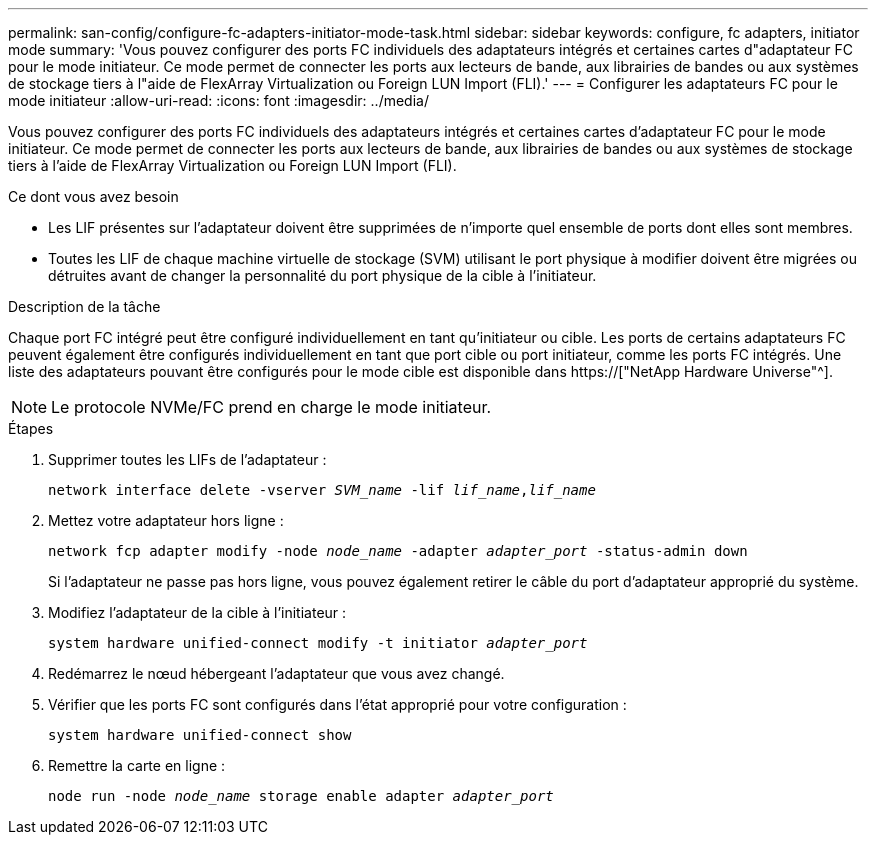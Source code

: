---
permalink: san-config/configure-fc-adapters-initiator-mode-task.html 
sidebar: sidebar 
keywords: configure, fc adapters, initiator mode 
summary: 'Vous pouvez configurer des ports FC individuels des adaptateurs intégrés et certaines cartes d"adaptateur FC pour le mode initiateur. Ce mode permet de connecter les ports aux lecteurs de bande, aux librairies de bandes ou aux systèmes de stockage tiers à l"aide de FlexArray Virtualization ou Foreign LUN Import (FLI).' 
---
= Configurer les adaptateurs FC pour le mode initiateur
:allow-uri-read: 
:icons: font
:imagesdir: ../media/


[role="lead"]
Vous pouvez configurer des ports FC individuels des adaptateurs intégrés et certaines cartes d'adaptateur FC pour le mode initiateur. Ce mode permet de connecter les ports aux lecteurs de bande, aux librairies de bandes ou aux systèmes de stockage tiers à l'aide de FlexArray Virtualization ou Foreign LUN Import (FLI).

.Ce dont vous avez besoin
* Les LIF présentes sur l'adaptateur doivent être supprimées de n'importe quel ensemble de ports dont elles sont membres.
* Toutes les LIF de chaque machine virtuelle de stockage (SVM) utilisant le port physique à modifier doivent être migrées ou détruites avant de changer la personnalité du port physique de la cible à l'initiateur.


.Description de la tâche
Chaque port FC intégré peut être configuré individuellement en tant qu'initiateur ou cible. Les ports de certains adaptateurs FC peuvent également être configurés individuellement en tant que port cible ou port initiateur, comme les ports FC intégrés. Une liste des adaptateurs pouvant être configurés pour le mode cible est disponible dans https://["NetApp Hardware Universe"^].

[NOTE]
====
Le protocole NVMe/FC prend en charge le mode initiateur.

====
.Étapes
. Supprimer toutes les LIFs de l'adaptateur :
+
`network interface delete -vserver _SVM_name_ -lif _lif_name_,_lif_name_`

. Mettez votre adaptateur hors ligne :
+
`network fcp adapter modify -node _node_name_ -adapter _adapter_port_ -status-admin down`

+
Si l'adaptateur ne passe pas hors ligne, vous pouvez également retirer le câble du port d'adaptateur approprié du système.

. Modifiez l'adaptateur de la cible à l'initiateur :
+
`system hardware unified-connect modify -t initiator _adapter_port_`

. Redémarrez le nœud hébergeant l'adaptateur que vous avez changé.
. Vérifier que les ports FC sont configurés dans l'état approprié pour votre configuration :
+
`system hardware unified-connect show`

. Remettre la carte en ligne :
+
`node run -node _node_name_ storage enable adapter _adapter_port_`


